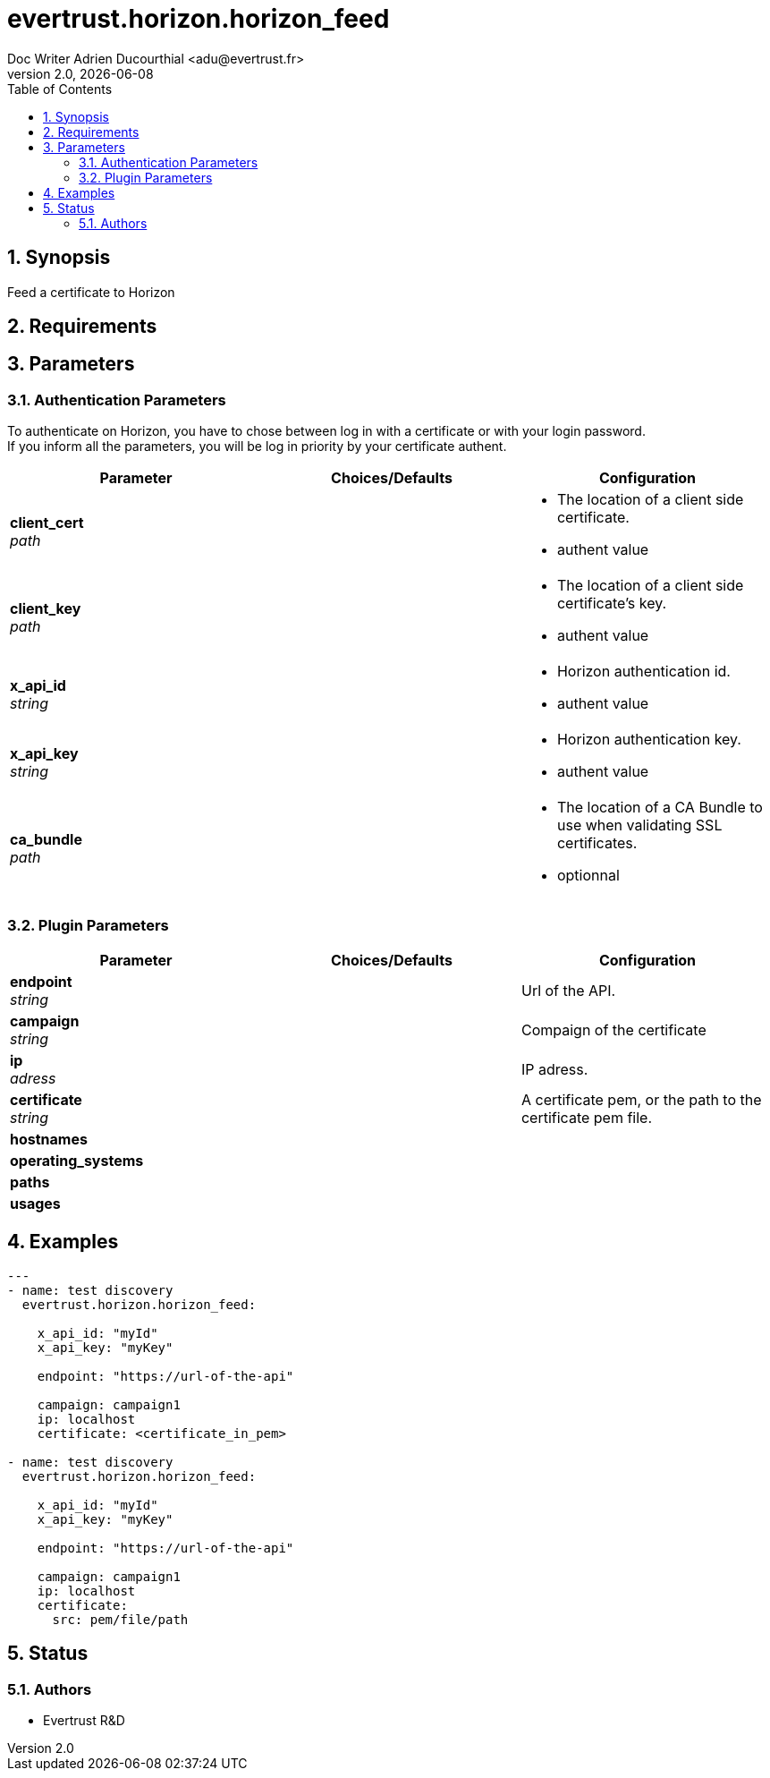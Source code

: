 = evertrust.horizon.horizon_feed
Doc Writer Adrien Ducourthial <adu@evertrust.fr>
v2.0, {docdate}
:version: 2.0
:imagesdir: ./images
:title-page:
:numbered:
:toc:

== Synopsis
Feed a certificate to Horizon

== Requirements

== Parameters
=== Authentication Parameters

To authenticate on Horizon, you have to chose between log in with a certificate or with your login password. +
If you inform all the parameters, you will be log in priority by your certificate authent.

|===
| Parameter | Choices/Defaults | Configuration

| *client_cert* +
_path_
|
a| * The location of a client side certificate.
* authent value

| *client_key* +
_path_
|
a| * The location of a client side certificate's key.
* authent value

| *x_api_id* +
_string_
| 
a| * Horizon authentication id.
* authent value

| *x_api_key* +
_string_
|
a| * Horizon authentication key.
* authent value

| *ca_bundle* +
_path_
|
a| * The location of a CA Bundle to use when validating SSL certificates.
* optionnal
|===

=== Plugin Parameters

|===
| Parameter | Choices/Defaults | Configuration

| *endpoint* +
_string_
|
| Url of the API.

| *campaign* +
_string_
|
| Compaign of the certificate

| *ip* +
_adress_
|
| IP adress.

| *certificate* +
_string_
|
| A certificate pem, or the path to the certificate pem file.

| *hostnames*
|
| 

| *operating_systems*
|
|

| *paths* 
|
|

| *usages*
|
|

|===

== Examples
``` yaml
---
- name: test discovery
  evertrust.horizon.horizon_feed:

    x_api_id: "myId"
    x_api_key: "myKey"

    endpoint: "https://url-of-the-api"

    campaign: campaign1
    ip: localhost
    certificate: <certificate_in_pem>

- name: test discovery
  evertrust.horizon.horizon_feed:

    x_api_id: "myId"
    x_api_key: "myKey"

    endpoint: "https://url-of-the-api"

    campaign: campaign1
    ip: localhost
    certificate: 
      src: pem/file/path
```

== Status
=== Authors
- Evertrust R&D